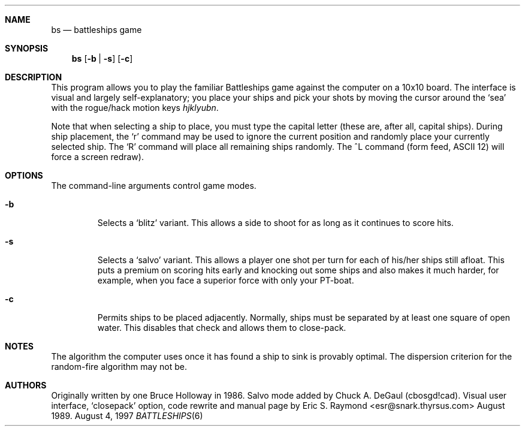 .\"	$OpenBSD: bs.6,v 1.4 1998/12/15 19:18:27 pjanzen Exp $
.\"
.\" Copyright (c) 1997, Jason Downs.  All rights reserved.
.\"
.\" Redistribution and use in source and binary forms, with or without
.\" modification, are permitted provided that the following conditions
.\" are met:
.\" 1. Redistributions of source code must retain the above copyright
.\"    notice, this list of conditions and the following disclaimer.
.\" 2. Redistributions in binary form must reproduce the above copyright
.\"    notice, this list of conditions and the following disclaimer in the
.\"    documentation and/or other materials provided with the distribution.
.\" 3. All advertising materials mentioning features or use of this software
.\"    must display the following acknowledgement:
.\"      This product includes software developed by Jason Downs for the
.\"      OpenBSD system.
.\" 4. Neither the name(s) of the author(s) nor the name OpenBSD
.\"    may be used to endorse or promote products derived from this software
.\"    without specific prior written permission.
.\"
.\" THIS SOFTWARE IS PROVIDED BY THE AUTHOR(S) ``AS IS'' AND ANY EXPRESS
.\" OR IMPLIED WARRANTIES, INCLUDING, BUT NOT LIMITED TO, THE IMPLIED
.\" WARRANTIES OF MERCHANTABILITY AND FITNESS FOR A PARTICULAR PURPOSE ARE
.\" DISCLAIMED.  IN NO EVENT SHALL THE AUTHOR(S) BE LIABLE FOR ANY DIRECT,
.\" INDIRECT, INCIDENTAL, SPECIAL, EXEMPLARY, OR CONSEQUENTIAL DAMAGES
.\" (INCLUDING, BUT NOT LIMITED TO, PROCUREMENT OF SUBSTITUTE GOODS OR
.\" SERVICES; LOSS OF USE, DATA, OR PROFITS; OR BUSINESS INTERRUPTION) HOWEVER
.\" CAUSED AND ON ANY THEORY OF LIABILITY, WHETHER IN CONTRACT, STRICT
.\" LIABILITY, OR TORT (INCLUDING NEGLIGENCE OR OTHERWISE) ARISING IN ANY WAY
.\" OUT OF THE USE OF THIS SOFTWARE, EVEN IF ADVISED OF THE POSSIBILITY OF
.\" SUCH DAMAGE.
.\"
.Dd August 4, 1997
.Dt BATTLESHIPS 6
.Sh NAME
.Nm bs
.Nd battleships game
.Sh SYNOPSIS
.Nm bs
.Op Fl b | s
.Op Fl c
.Sh DESCRIPTION
This program allows you to play the familiar Battleships game against the
computer on a 10x10 board.  The interface is visual and largely
self-explanatory; you place your ships and pick your shots by moving the
cursor around the
.Sq sea
with the rogue/hack motion keys
.Em hjklyubn .
.Pp
Note that when selecting a ship to place, you must type the capital letter
(these are, after all, capital ships).  During ship placement, the
.Sq r
command may be used to ignore the current position and randomly place your
currently selected ship.  The
.Sq R
command will place all remaining ships randomly.  The ^L
command (form feed, ASCII 12) will force a screen redraw).
.Sh OPTIONS
The command-line arguments control game modes. 
.Bl -tag -width XxXXX
.It Fl b
Selects a
.Sq blitz
variant.  This allows a side to shoot for as long as it continues to score
hits.
.It Fl s
Selects a
.Sq salvo
variant.  This allows a player one shot per turn for each of his/her
ships still afloat.  This puts a premium on scoring hits early and knocking out
some ships and also makes it much harder, for example, when you face a superior
force with only your PT-boat.
.It Fl c
Permits ships to be placed adjacently.  Normally, ships must be separated by
at least one square of open water.  This disables that check and allows them
to close-pack.
.El
.Sh NOTES
The algorithm the computer uses once it has found a ship to sink is provably
optimal.  The dispersion criterion for the random-fire algorithm may not be.
.Sh AUTHORS
Originally written by one Bruce Holloway in 1986.
Salvo mode added by Chuck A.  DeGaul (cbosgd!cad).
Visual user interface,
.Sq closepack
option, code rewrite
and manual page by Eric S. Raymond <esr@snark.thyrsus.com> August 1989.
